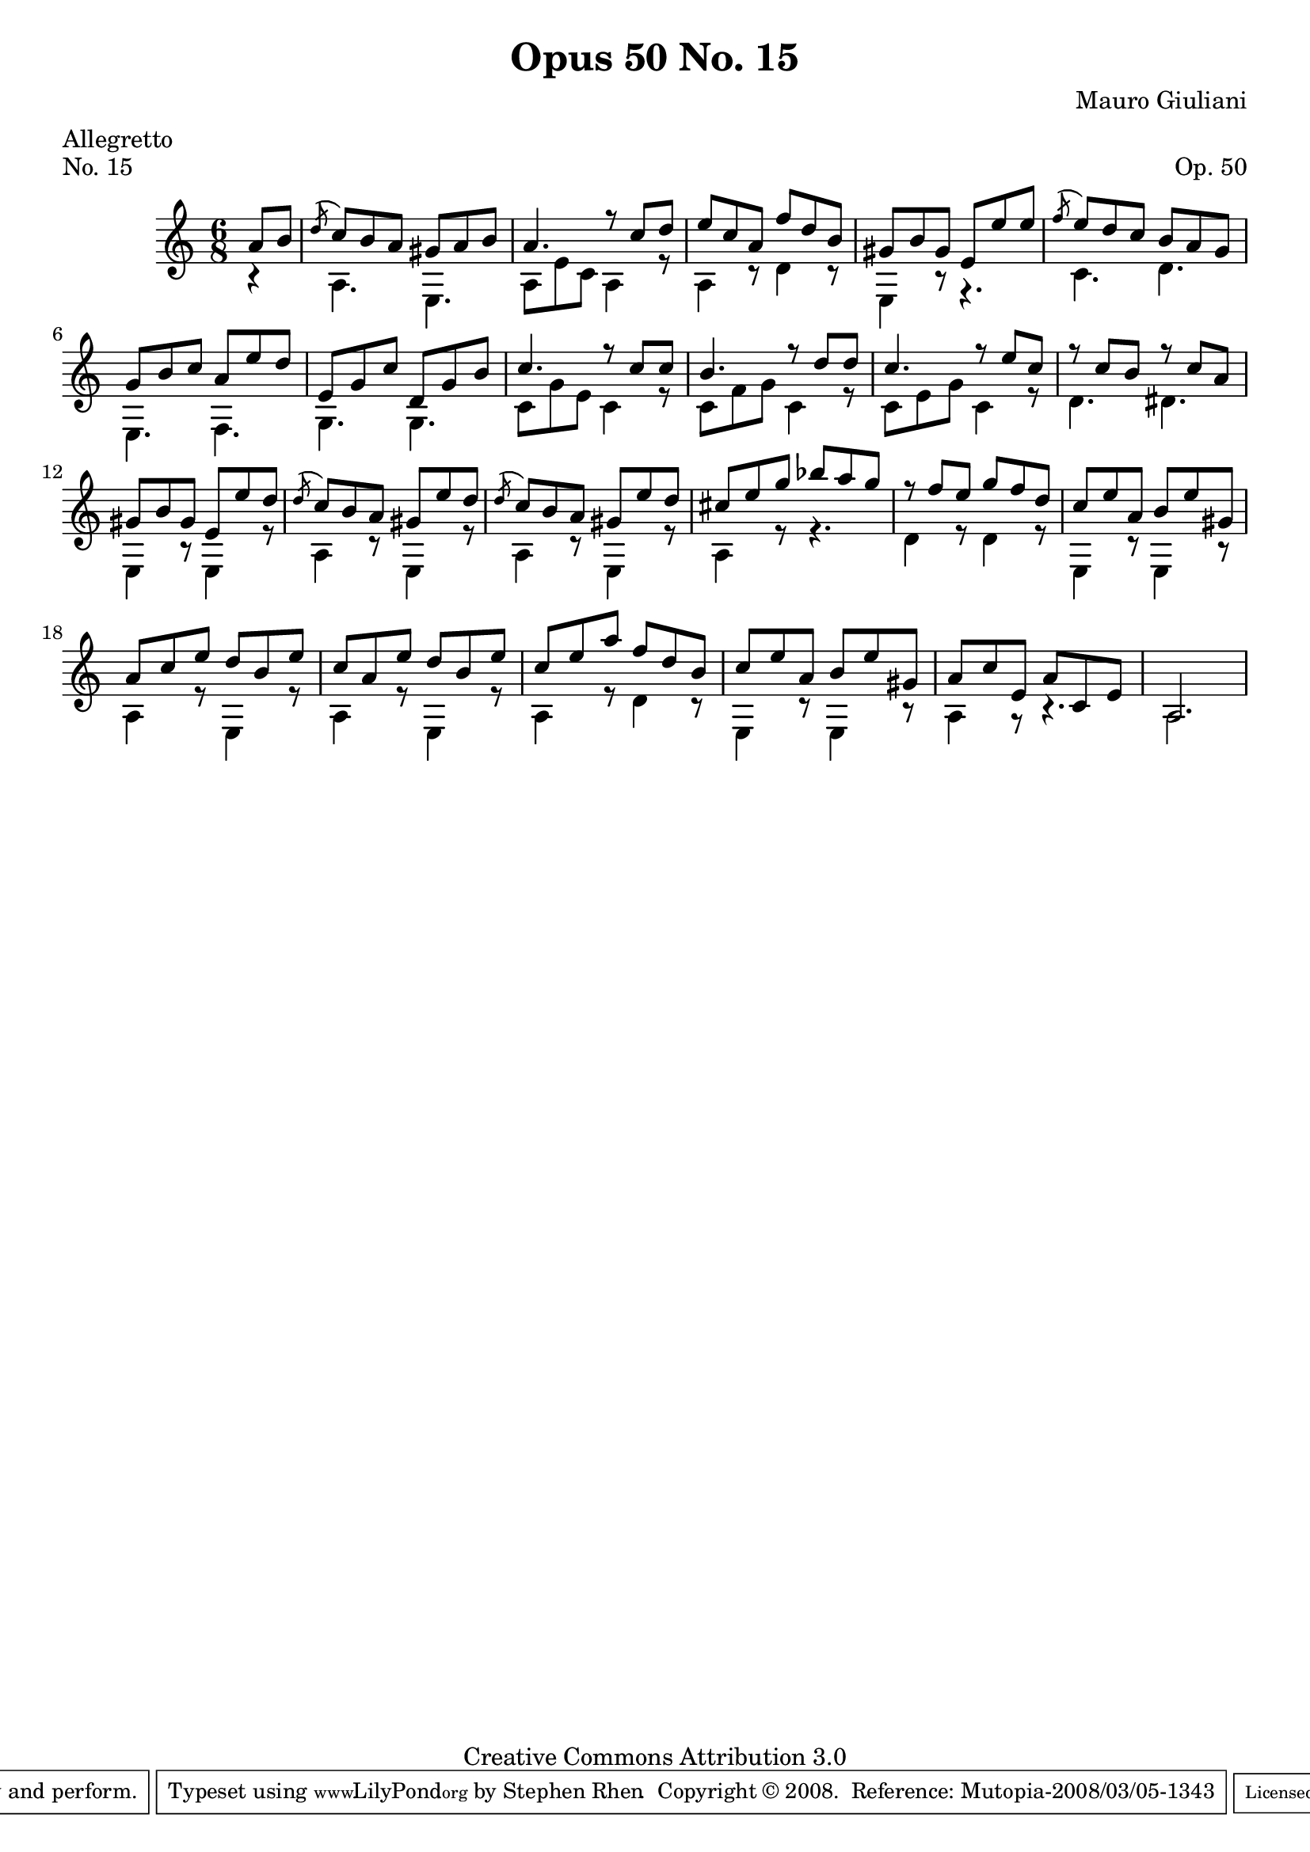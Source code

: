 \version "2.10.33"

\header {
  title             = "Opus 50 No. 15"
  composer          = "Mauro Giuliani"
  meter             = "Allegretto"
  opus              = "Op. 50"
  piece             = "No. 15"
  mutopiacomposer   = "GiulianiM"
  mutopiainstrument = "Guitar"
  source            = "Statens musikbibliotek - The Music Library of Sweden"
  style             = "Classical"
  copyright         = "Creative Commons Attribution 3.0"
  maintainer        = "Stephen Rhen"
  maintainerEmail   = "srhen@verizon.net"
 footer = "Mutopia-2008/03/05-1343"
 tagline = \markup { \override #'(box-padding . 1.0) \override #'(baseline-skip . 2.7) \box \center-align { \small \line { Sheet music from \with-url #"http://www.MutopiaProject.org" \line { \teeny www. \hspace #-1.0 MutopiaProject \hspace #-1.0 \teeny .org \hspace #0.5 } • \hspace #0.5 \italic Free to download, with the \italic freedom to distribute, modify and perform. } \line { \small \line { Typeset using \with-url #"http://www.LilyPond.org" \line { \teeny www. \hspace #-1.0 LilyPond \hspace #-1.0 \teeny .org } by \maintainer \hspace #-1.0 . \hspace #0.5 Copyright © 2008. \hspace #0.5 Reference: \footer } } \line { \teeny \line { Licensed under the Creative Commons Attribution 3.0 (Unported) License, for details see: \hspace #-0.5 \with-url #"http://creativecommons.org/licenses/by/3.0" http://creativecommons.org/licenses/by/3.0 } } } }
}

saprano = \relative a' {
  \stemUp
  \partial 8*2 a8 b
  \acciaccatura d8 c b a gis a b
  a4. r8 c d
  e8 c a f' d b
  gis8 b gis e e' e
%5
  \acciaccatura f8 e d c b a g
  g8 b c a e' d
  e,8 g c d, g b
  c4. r8 c c
  b4. r8 d d
%10
  c4. r8 e c
  r8 c b r c a
  gis8 b gis e e' d
  \acciaccatura d8 c b a gis e' d
  \acciaccatura d8 c b a gis e' d
%15
  cis8 e g bes a g
  r8 f e g f d
  c8 e a, b e gis,
  a8 c e d b e
  c8 a e' d b e
%20
  c8 e a f d b
  c8 e a, b e gis,
  a8 c e, a c, e
  a,2.
}

bass = \relative a {
  \stemDown
  \partial 8*2 r4
  a4. e
  a8 e' c a4 r8
  a4 r8 d4 r8
  e,4 r8 r4.
%5
  c'4. d
  e,4. f
  g4. g
  c8 g' e c4 r8
  c8 f g c,4 r8
%10
  c8 e g c,4 r8
  d4. dis
  e,4 r8 e4 r8
  a4 r8 e4 r8
  a4 r8 e4 r8
%15
  a4 r8 r4.
  d4 r8 d4 r8
  e,4 r8 e4 r8
  a4 r8 e4 r8
  a4 r8 e4 r8
%20
  a4 r8 d4 r8
  e,4 r8 e4 r8
  a4 r8 r4.
  a2.
}

\score {
  {
    \key a \minor
    \time 6/8
    << \saprano \\ \bass >>
  }
  \layout {
    \context {
      \Staff
      midiInstrument = "acoustic guitar (nylon)"
      \override NoteCollision #'merge-differently-headed = ##t
      \override NoteCollision #'merge-differently-dotted = ##t
    }
  }
  \midi {
    \context {
      \Score
      tempoWholesPerMinute = #(ly:make-moment 132 4)
    }
  }
}
